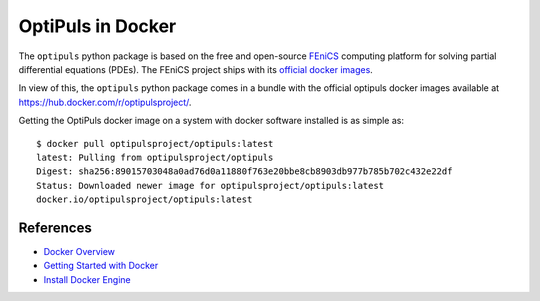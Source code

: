 OptiPuls in Docker
==================

The ``optipuls`` python package is based on the free and open-source `FEniCS`_ computing platform for solving partial differential equations (PDEs). The FEniCS project ships with its `official docker images <https://fenics.readthedocs.io/projects/containers/en/latest/>`_.

.. _FEniCS: https://fenicsproject.org/

In view of this, the ``optipuls`` python package comes in a bundle with the official optipuls docker images available at `<https://hub.docker.com/r/optipulsproject/>`_.

Getting the OptiPuls docker image on a system with docker software installed is as simple as::

	$ docker pull optipulsproject/optipuls:latest
	latest: Pulling from optipulsproject/optipuls
	Digest: sha256:89015703048a0ad76d0a11880f763e20bbe8cb8903db977b785b702c432e22df
	Status: Downloaded newer image for optipulsproject/optipuls:latest
	docker.io/optipulsproject/optipuls:latest

References
----------

- `Docker Overview <https://docs.docker.com/get-started/overview/>`_
- `Getting Started with Docker <https://docs.docker.com/get-started/>`_
- `Install Docker Engine <https://docs.docker.com/engine/install/>`_
